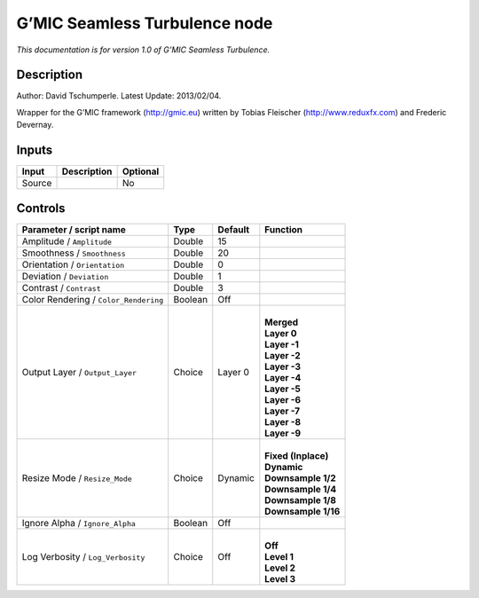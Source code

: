 .. _eu.gmic.SeamlessTurbulence:

G’MIC Seamless Turbulence node
==============================

*This documentation is for version 1.0 of G’MIC Seamless Turbulence.*

Description
-----------

Author: David Tschumperle. Latest Update: 2013/02/04.

Wrapper for the G’MIC framework (http://gmic.eu) written by Tobias Fleischer (http://www.reduxfx.com) and Frederic Devernay.

Inputs
------

+--------+-------------+----------+
| Input  | Description | Optional |
+========+=============+==========+
| Source |             | No       |
+--------+-------------+----------+

Controls
--------

.. tabularcolumns:: |>{\raggedright}p{0.2\columnwidth}|>{\raggedright}p{0.06\columnwidth}|>{\raggedright}p{0.07\columnwidth}|p{0.63\columnwidth}|

.. cssclass:: longtable

+---------------------------------------+---------+---------+-----------------------+
| Parameter / script name               | Type    | Default | Function              |
+=======================================+=========+=========+=======================+
| Amplitude / ``Amplitude``             | Double  | 15      |                       |
+---------------------------------------+---------+---------+-----------------------+
| Smoothness / ``Smoothness``           | Double  | 20      |                       |
+---------------------------------------+---------+---------+-----------------------+
| Orientation / ``Orientation``         | Double  | 0       |                       |
+---------------------------------------+---------+---------+-----------------------+
| Deviation / ``Deviation``             | Double  | 1       |                       |
+---------------------------------------+---------+---------+-----------------------+
| Contrast / ``Contrast``               | Double  | 3       |                       |
+---------------------------------------+---------+---------+-----------------------+
| Color Rendering / ``Color_Rendering`` | Boolean | Off     |                       |
+---------------------------------------+---------+---------+-----------------------+
| Output Layer / ``Output_Layer``       | Choice  | Layer 0 | |                     |
|                                       |         |         | | **Merged**          |
|                                       |         |         | | **Layer 0**         |
|                                       |         |         | | **Layer -1**        |
|                                       |         |         | | **Layer -2**        |
|                                       |         |         | | **Layer -3**        |
|                                       |         |         | | **Layer -4**        |
|                                       |         |         | | **Layer -5**        |
|                                       |         |         | | **Layer -6**        |
|                                       |         |         | | **Layer -7**        |
|                                       |         |         | | **Layer -8**        |
|                                       |         |         | | **Layer -9**        |
+---------------------------------------+---------+---------+-----------------------+
| Resize Mode / ``Resize_Mode``         | Choice  | Dynamic | |                     |
|                                       |         |         | | **Fixed (Inplace)** |
|                                       |         |         | | **Dynamic**         |
|                                       |         |         | | **Downsample 1/2**  |
|                                       |         |         | | **Downsample 1/4**  |
|                                       |         |         | | **Downsample 1/8**  |
|                                       |         |         | | **Downsample 1/16** |
+---------------------------------------+---------+---------+-----------------------+
| Ignore Alpha / ``Ignore_Alpha``       | Boolean | Off     |                       |
+---------------------------------------+---------+---------+-----------------------+
| Log Verbosity / ``Log_Verbosity``     | Choice  | Off     | |                     |
|                                       |         |         | | **Off**             |
|                                       |         |         | | **Level 1**         |
|                                       |         |         | | **Level 2**         |
|                                       |         |         | | **Level 3**         |
+---------------------------------------+---------+---------+-----------------------+
